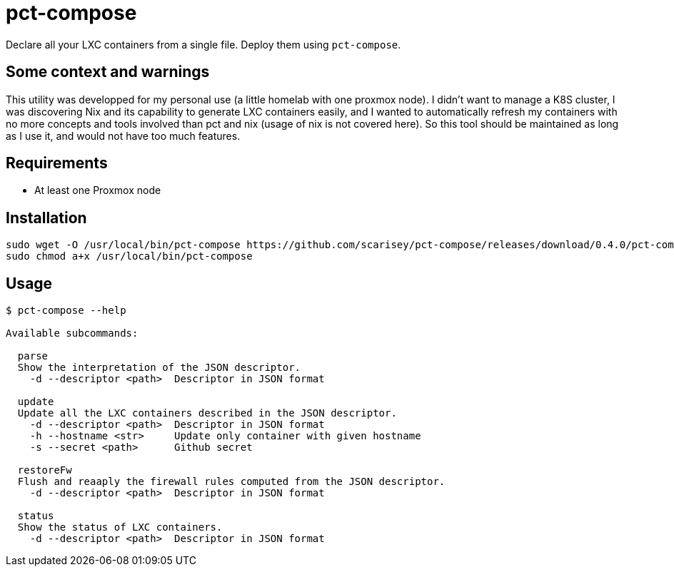 = pct-compose

Declare all your LXC containers from a single file. Deploy them using `pct-compose`.

== Some context and warnings

This utility was developped for my personal use (a little homelab with one proxmox node).
I didn't want to manage a K8S cluster, I was discovering Nix and its capability to generate LXC containers easily, and I wanted to automatically refresh my containers with no more concepts and tools involved than pct and nix (usage of nix is not covered here).
So this tool should be maintained as long as I use it, and would not have too much features.

== Requirements

 * At least one Proxmox node

== Installation

[source, bash]
----
sudo wget -O /usr/local/bin/pct-compose https://github.com/scarisey/pct-compose/releases/download/0.4.0/pct-compose 
sudo chmod a+x /usr/local/bin/pct-compose
----

== Usage


```
$ pct-compose --help

Available subcommands:

  parse
  Show the interpretation of the JSON descriptor.
    -d --descriptor <path>  Descriptor in JSON format

  update
  Update all the LXC containers described in the JSON descriptor.
    -d --descriptor <path>  Descriptor in JSON format
    -h --hostname <str>     Update only container with given hostname
    -s --secret <path>      Github secret

  restoreFw
  Flush and reaaply the firewall rules computed from the JSON descriptor.
    -d --descriptor <path>  Descriptor in JSON format

  status
  Show the status of LXC containers.
    -d --descriptor <path>  Descriptor in JSON format
```
